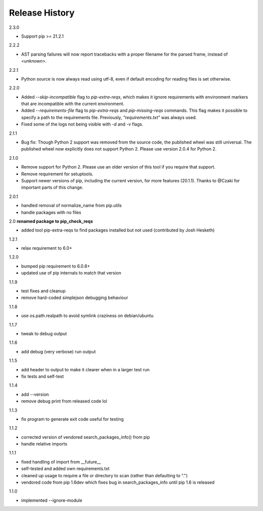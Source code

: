 
Release History
---------------

2.3.0

- Support pip >= 21.2.1

2.2.2

- AST parsing failures will now report tracebacks with a proper filename for
  the parsed frame, instead of `<unknown>`.

2.2.1

- Python source is now always read using utf-8, even if default encoding for
  reading files is set otherwise.

2.2.0

- Added `--skip-incompatible` flag to `pip-extra-reqs`, which makes it ignore
  requirements with environment markers that are incompatible with the current
  environment.
- Added `--requirements-file` flag to `pip-extra-reqs` and `pip-missing-reqs`
  commands. This flag makes it possible to specify a path to the requirements
  file. Previously, `"requirements.txt"` was always used.
- Fixed some of the logs not being visible with `-d` and `-v` flags.

2.1.1

- Bug fix: Though Python 2 support was removed from the source code, the published wheel was still universal.
  The published wheel now explicitly does not support Python 2.
  Please use version 2.0.4 for Python 2.

2.1.0

- Remove support for Python 2.
  Please use an older version of this tool if you require that support.
- Remove requirement for setuptools.
- Support newer versions of pip, including the current version, for more features (20.1.1).
  Thanks to @Czaki for important parts of this change.

2.0.1

- handled removal of normalize_name from pip.utils
- handle packages with no files

2.0 **renamed package to pip_check_reqs**

- added tool pip-extra-reqs to find packages installed but not used
  (contributed by Josh Hesketh)

1.2.1

- relax requirement to 6.0+

1.2.0

- bumped pip requirement to 6.0.8+
- updated use of pip internals to match that version

1.1.9

- test fixes and cleanup
- remove hard-coded simplejson debugging behaviour

1.1.8

- use os.path.realpath to avoid symlink craziness on debian/ubuntu

1.1.7

- tweak to debug output

1.1.6

- add debug (very verbose) run output

1.1.5

- add header to output to make it clearer when in a larger test run
- fix tests and self-test

1.1.4

- add --version
- remove debug print from released code lol

1.1.3

- fix program to generate exit code useful for testing

1.1.2

- corrected version of vendored search_packages_info() from pip
- handle relative imports

1.1.1

- fixed handling of import from __future__
- self-tested and added own requirements.txt
- cleaned up usage to require a file or directory to scan (rather than
  defaulting to ".")
- vendored code from pip 1.6dev which fixes bug in search_packages_info
  until pip 1.6 is released

1.1.0

- implemented --ignore-module
